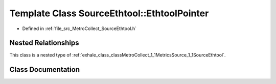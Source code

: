 .. _exhale_class_classMetroCollect_1_1MetricsSource_1_1SourceEthtool_1_1EthtoolPointer:

Template Class SourceEthtool::EthtoolPointer
============================================

- Defined in :ref:`file_src_MetroCollect_SourceEthtool.h`


Nested Relationships
--------------------

This class is a nested type of :ref:`exhale_class_classMetroCollect_1_1MetricsSource_1_1SourceEthtool`.


Class Documentation
-------------------


.. doxygenclass:: MetroCollect::MetricsSource::SourceEthtool::EthtoolPointer
   :members:
   :protected-members:
   :undoc-members: